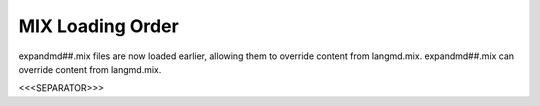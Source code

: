 MIX Loading Order
~~~~~~~~~~~~~~~~~

expandmd##.mix files are now loaded earlier, allowing them to override
content from langmd.mix. expandmd##.mix can override content from
langmd.mix.

.. versionadded:: 0.1



<<<SEPARATOR>>>
